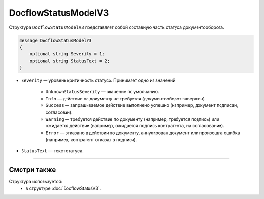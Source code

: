 DocflowStatusModelV3
==================

Структура ``DocflowStatusModelV3`` представляет собой составную часть статуса документооборота.

.. code-block:: protobuf

   message DocflowStatusModelV3
   {
       optional string Severity = 1;
       optional string StatusText = 2;
   }

- ``Severity`` — уровень критичность статуса. Принимает одно из значений:

	- ``UnknownStatusSeverity`` — значение по умолчанию.
	- ``Info`` — действие по документу не требуется (документооборот завершен).
	- ``Success`` — запрашиваемое действие выполнено успешно (например, документ подписан, согласован).
	- ``Warning`` — требуется действие по документу (например, требуется подпись) или ожидается действие (например, ожидается подпись контрагента, на согласовании).
	- ``Error`` — отказано в действии по документу, аннулирован документ или произошла ошибка (например, контрагент отказал в подписи).
 
- ``StatusText`` — текст статуса.

----

Смотри также
^^^^^^^^^^^^

Структура используется:
	- в структуре :doc:`DocflowStatusV3`.